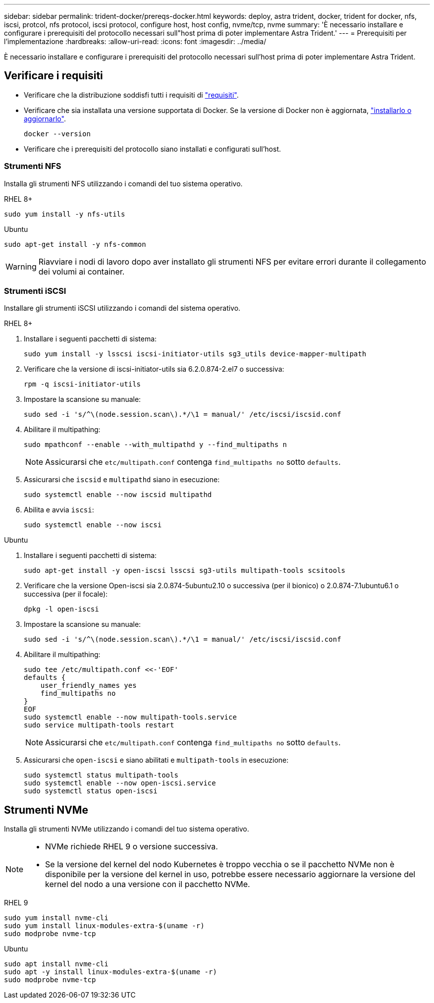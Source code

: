 ---
sidebar: sidebar 
permalink: trident-docker/prereqs-docker.html 
keywords: deploy, astra trident, docker, trident for docker, nfs, iscsi, protcol, nfs protocol, iscsi protocol, configure host, host config, nvme/tcp, nvme 
summary: 'È necessario installare e configurare i prerequisiti del protocollo necessari sull"host prima di poter implementare Astra Trident.' 
---
= Prerequisiti per l'implementazione
:hardbreaks:
:allow-uri-read: 
:icons: font
:imagesdir: ../media/


[role="lead"]
È necessario installare e configurare i prerequisiti del protocollo necessari sull'host prima di poter implementare Astra Trident.



== Verificare i requisiti

* Verificare che la distribuzione soddisfi tutti i requisiti di link:../trident-get-started/requirements.html["requisiti"].
* Verificare che sia installata una versione supportata di Docker. Se la versione di Docker non è aggiornata, https://docs.docker.com/engine/install/["installarlo o aggiornarlo"^].
+
[listing]
----
docker --version
----
* Verificare che i prerequisiti del protocollo siano installati e configurati sull'host.




=== Strumenti NFS

Installa gli strumenti NFS utilizzando i comandi del tuo sistema operativo.

[role="tabbed-block"]
====
.RHEL 8+
--
[listing]
----
sudo yum install -y nfs-utils
----
--
.Ubuntu
--
[listing]
----
sudo apt-get install -y nfs-common
----
--
====

WARNING: Riavviare i nodi di lavoro dopo aver installato gli strumenti NFS per evitare errori durante il collegamento dei volumi ai container.



=== Strumenti iSCSI

Installare gli strumenti iSCSI utilizzando i comandi del sistema operativo.

[role="tabbed-block"]
====
.RHEL 8+
--
. Installare i seguenti pacchetti di sistema:
+
[listing]
----
sudo yum install -y lsscsi iscsi-initiator-utils sg3_utils device-mapper-multipath
----
. Verificare che la versione di iscsi-initiator-utils sia 6.2.0.874-2.el7 o successiva:
+
[listing]
----
rpm -q iscsi-initiator-utils
----
. Impostare la scansione su manuale:
+
[listing]
----
sudo sed -i 's/^\(node.session.scan\).*/\1 = manual/' /etc/iscsi/iscsid.conf
----
. Abilitare il multipathing:
+
[listing]
----
sudo mpathconf --enable --with_multipathd y --find_multipaths n
----
+

NOTE: Assicurarsi che `etc/multipath.conf` contenga `find_multipaths no` sotto `defaults`.

. Assicurarsi che `iscsid` e `multipathd` siano in esecuzione:
+
[listing]
----
sudo systemctl enable --now iscsid multipathd
----
. Abilita e avvia `iscsi`:
+
[listing]
----
sudo systemctl enable --now iscsi
----


--
.Ubuntu
--
. Installare i seguenti pacchetti di sistema:
+
[listing]
----
sudo apt-get install -y open-iscsi lsscsi sg3-utils multipath-tools scsitools
----
. Verificare che la versione Open-iscsi sia 2.0.874-5ubuntu2.10 o successiva (per il bionico) o 2.0.874-7.1ubuntu6.1 o successiva (per il focale):
+
[listing]
----
dpkg -l open-iscsi
----
. Impostare la scansione su manuale:
+
[listing]
----
sudo sed -i 's/^\(node.session.scan\).*/\1 = manual/' /etc/iscsi/iscsid.conf
----
. Abilitare il multipathing:
+
[listing]
----
sudo tee /etc/multipath.conf <<-'EOF'
defaults {
    user_friendly_names yes
    find_multipaths no
}
EOF
sudo systemctl enable --now multipath-tools.service
sudo service multipath-tools restart
----
+

NOTE: Assicurarsi che `etc/multipath.conf` contenga `find_multipaths no` sotto `defaults`.

. Assicurarsi che `open-iscsi` e siano abilitati e `multipath-tools` in esecuzione:
+
[listing]
----
sudo systemctl status multipath-tools
sudo systemctl enable --now open-iscsi.service
sudo systemctl status open-iscsi
----


--
====


== Strumenti NVMe

Installa gli strumenti NVMe utilizzando i comandi del tuo sistema operativo.

[NOTE]
====
* NVMe richiede RHEL 9 o versione successiva.
* Se la versione del kernel del nodo Kubernetes è troppo vecchia o se il pacchetto NVMe non è disponibile per la versione del kernel in uso, potrebbe essere necessario aggiornare la versione del kernel del nodo a una versione con il pacchetto NVMe.


====
[role="tabbed-block"]
====
.RHEL 9
--
[listing]
----
sudo yum install nvme-cli
sudo yum install linux-modules-extra-$(uname -r)
sudo modprobe nvme-tcp
----
--
.Ubuntu
--
[listing]
----
sudo apt install nvme-cli
sudo apt -y install linux-modules-extra-$(uname -r)
sudo modprobe nvme-tcp
----
--
====